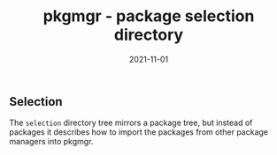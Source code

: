 #+TITLE: pkgmgr - package selection directory
#+DATE: 2021-11-01
#+STARTUP: showall


** Selection

The =selection= directory tree mirrors a package tree, but instead of
packages it describes how to import the packages from other package
managers into pkgmgr.
